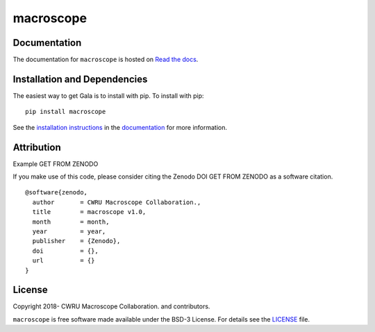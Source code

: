 macroscope
==========

.. container::

   |astropy| |Build Status| |License| |Code style: black|

Documentation
-------------

|Documentation Status| 

The documentation for ``macroscope`` is hosted on `Read the docs <https://readthedocs.org/projects/macroscope/badge/?version=latest>`_.


Installation and Dependencies
-----------------------------

|PyPI|


The easiest way to get Gala is to install with pip. To install with pip::

    pip install macroscope

See the `installation instructions <https://readthedocs.org/projects/macroscope/>`_ in the `documentation <https://readthedocs.org/projects/macroscope/>`_ for more information.


Attribution
-----------

Example |DOI|

If you make use of this code, please consider citing the Zenodo DOI |DOI| as a software citation.

::

   @software{zenodo,
     author       = CWRU Macroscope Collaboration.,
     title        = macroscope v1.0,
     month        = month,
     year         = year,
     publisher    = {Zenodo},
     doi          = {},
     url          = {}
   }


License
-------

|License|

Copyright 2018- CWRU Macroscope Collaboration. and contributors.

``macroscope`` is free software made available under the BSD-3 License. For details see the `LICENSE <https://github.com/cwru-pat/macroscope/blob/master/LICENSE>`_ file.



.. |astropy| image:: http://img.shields.io/badge/powered%20by-AstroPy-orange.svg?style=flat
   :target: http://www.astropy.org/
.. |Build Status| image:: https://travis-ci.org/cwru-pat/macroscope.svg?branch=master
   :target: https://travis-ci.org/cwru-pat/macroscope
.. |Code style: black| image:: https://img.shields.io/badge/code%20style-black-000000.svg
   :target: https://github.com/psf/black
.. |Documentation Status| image:: https://readthedocs.org/projects/macroscope/badge/?version=latest
   :target: https://macroscope.readthedocs.io/en/latest/?badge=latest
.. |DOI| replace:: GET FROM ZENODO
.. |License| image:: https://img.shields.io/badge/License-BSD%203--Clause-blue.svg
   :target: https://opensource.org/licenses/BSD-3-Clause
.. |PyPI| image:: https://badge.fury.io/py/macroscope.svg
   :target: https://badge.fury.io/py/macroscope
